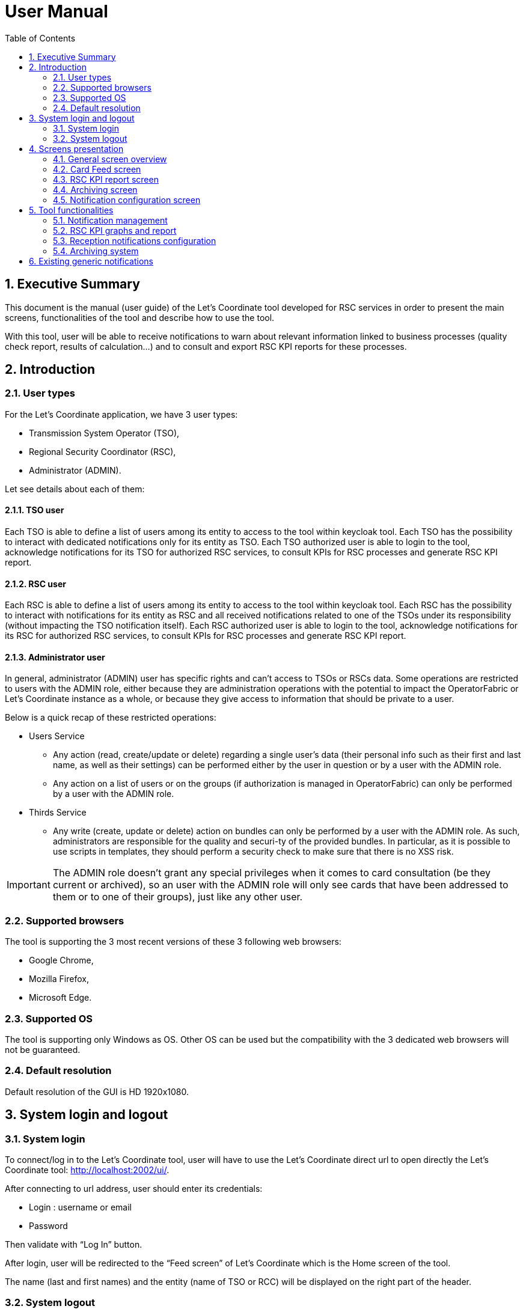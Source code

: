 // Copyright (c) 2018-2020 RTE (http://www.rte-france.com)
// Copyright (c) 2019-2020 RTE international (http://www.rte-international.com)
// See AUTHORS.txt
// This document is subject to the terms of the Creative Commons Attribution 4.0 International license.
// If a copy of the license was not distributed with this
// file, You can obtain one at https://creativecommons.org/licenses/by/4.0/.
// SPDX-License-Identifier: CC-BY-4.0

:toc: left
:sectnums:
:imagesdir: ../../asciidoc/images
:!last-update-label:

= User Manual

== Executive Summary
This document is the manual (user guide) of the Let’s Coordinate tool developed for RSC services  in order to present the main screens, functionalities of the tool and describe how to use the tool.

With this tool, user will be able to receive notifications to warn about relevant information linked to business processes (quality check report, results of calculation…) and to consult and export RSC KPI reports for these processes.

== Introduction

=== User types

For the Let’s Coordinate application, we have 3 user types:

* Transmission System Operator (TSO),
* Regional Security Coordinator (RSC),
* Administrator (ADMIN).

Let see details about each of them:

==== TSO user
    
Each TSO is able to define a list of users among its entity to access to the tool within keycloak tool.
Each TSO has the possibility to interact with dedicated notifications only for its entity as TSO.
Each TSO authorized user is able to login to the tool, acknowledge notifications for its TSO for authorized RSC services, to consult KPIs for RSC processes and generate RSC KPI report.

==== RSC user

Each RSC is able to define a list of users among its entity to access to the tool within keycloak tool.
Each RSC has the possibility to interact with notifications for its entity as RSC and all received notifications related to one of the TSOs under its responsibility (without impacting the TSO notification itself).
Each RSC authorized user is able to login to the tool, acknowledge notifications for its RSC for authorized RSC services, to consult KPIs for RSC processes and generate RSC KPI report.


==== Administrator user

In general, administrator (ADMIN) user has specific rights and can’t access to TSOs or RSCs data.
Some operations are restricted to users with the ADMIN role, either because they are administration operations with the potential to impact the OperatorFabric or Let’s Coordinate instance as a whole, or because they give access to information that should be private to a user.

Below is a quick recap of these restricted operations:

* Users Service

** Any action (read, create/update or delete) regarding a single user's data (their personal info such as their first and last name, as well as their settings) can be performed either by the user in question or by a user with the ADMIN role.
** Any action on a list of users or on the groups (if authorization is managed in OperatorFabric) can only be performed by a user with the ADMIN role.

* Thirds Service

**	Any write (create, update or delete) action on bundles can only be performed by a user with the ADMIN role. As such, administrators are responsible for the quality and securi-ty of the provided bundles. In particular, as it is possible to use scripts in templates, they should perform a security check to make sure that there is no XSS risk.

IMPORTANT: The ADMIN role doesn't grant any special privileges when it comes to card consultation (be they current or archived), so an user with the ADMIN role will only see cards that have been addressed to them or to one of their groups), just like any other user.

=== Supported browsers

The tool is supporting the 3 most recent versions of these 3 following web browsers:

* Google Chrome, 
* Mozilla Firefox, 
* Microsoft Edge.

=== Supported OS

The tool is supporting only Windows as OS.
Other OS can be used but the compatibility with the 3 dedicated web browsers will not be guaranteed.

=== Default resolution
Default resolution of the GUI is HD 1920x1080.


== System login and logout

=== System login

To connect/log in to the Let’s Coordinate tool, user will have to use the Let’s Coordinate direct url to open directly the Let’s Coordinate tool: http://localhost:2002/ui/.

After connecting to url address, user should enter its credentials: 

* Login : username or email
* Password

Then validate with “Log In” button.
 

After login, user will be redirected to the “Feed screen” of Let’s Coordinate which is the Home screen of the tool.
 
The name (last and first names) and the entity (name of TSO or RCC) will be displayed on the right part of the header.

=== System logout

To log out, user can disconnect with a specific button on the top right part of the header of the screen. 
With the little triangle button on the right of user name, user can click on it to display the content and then select log out.

image::menu_user.png[Log out]

After log out, user will come back to login page.

== Screens presentation

=== General screen overview

The proposed GUI for the application is common for all screens in the application. 

* On the top of the page, you have a header with
** Menu to access to the different screens of the tool.
*** Card Feed screen: to receive and display the different cards or notifications. User will have the possibilities to manage the cards in this screen.
*** RSC KPI report screen: to configure and present the relevant Key Performances Indicators (KPIs) of the STA and OPC service (graphs and report)
*** Notification reception configuration screen: to configure which notification user want to see or not. 
*** Archiving screen : to access to old notifications which are archived

** Login information
*** In the top right of the page, you have the name & company of logged user
*** Below to the name of the logged user, current time for selected time zone of the day is displayed.

* Below the header, you have the content of the screen

=== Card Feed screen

The card feed screen is the place to receive and manage cards/notifications. 

image::home_screen.png[Home Screen]

On this screen,

* Below the header, you have a timeline which presents when an event (card) is expected.
* On the left of the page, you have the deck of cards/notifications which presents all received cards
* On the right of the page, you have the detailed information of the card.

==== Notification feed/deck consideration

**Global concept**

On the left part of feed screen, a deck presents received all notifications.

**Notification (or card) concepts**

Card is an object which can support different operational information relevant for business process. Each card has a reduced view and a detailed view to see more about the notification.

There are 2 kinds of notifications which depends on the event to raise:

* **INFO**: for an information card, user can just acknowledge it.
* **ACTION**: for an action card when user should act (accept, reject, explanation about rejection and comment).

The colour of the notification depends on the status of the card:

* **INFO** – blue : Information is received like results of calculation are available
* **COMPLIANT** – green : Validation has been performed successfully like ACK is positive
* **ACTION** required - orange – Warning : Please consider this notification and act to manage the raised issue
* **ALARM** – red – Critical issues like Process failed


They are 2 kinds of information inside a notification:

* **General information** : notification with a general information along the business period
** In such notification, a global information is applied for all business period without any specific timestamp identified
** Ex : Process success, process failed, positive ACK

* **Specific timestamped information** : notification with information for specific timestamps inside the business period
** In such notification, different information for dedicated timestamp are identified.
** Ex : 
*** Negative ACK => all severe errors, errors and/or warnings are detailed per timestamp
*** Positive ACK with warnings => All warnings are detailed per timestamp

**Arrival date and business period**

Each notification has an arrival date and a business period:

* **Arrival date** to know when this notification arrived in the system
** Example of arrival date : 19/09 13h23
* **Business period or validity period**: from when to when this information are relevant from business point of view. 
** Ex: If a process result notification arrives the 19/09 at 13h23 and concerns the Month ahead process (so for October), 
** Example of business period : 01/10 0h30 -> 01/11 0h30

**Deck display**

Displayed notifications in the deck are the ones who are valid referring to the dedicated timeline view meaning if at least one hour from business period (from valid from to valid to) of the notification is in-cluded in the period presented in timeline view.

**Deck ordering**

Notifications in the deck are sorted by default by severity/color.
Using this button  , user can decide to order the notifications in the feed by arrival date or by gravi-ty/color.

**Deck business period filtering**

Some filters are proposed to filter the deck of card:

* Between 2 dates for a business period with this button  
* Based on the colour of the notifications with this button  
** User can ticked or un-ticked notification color he wants to see 
 
**Notification color filtering**

These filters will not affect bubble tips in the timeline which will stay present even if the deck is filtered.

==== Timeline consideration

**Global concept**

Below the header, a timeline is proposed.
This timeline represents a spatial view of information inside the notification depending on the category/color of it and the event arrival or occurrence.

**Different views**

To ease the view and to match with relevant timeframe processes, 
4 different zooms are proposed:

* **D-7** view from D-1 0h selected time until D-7 selected time – Default view
* **W-1** view from Saturday 0h selected time until next Saturday 0h selected time
* **M-1** view from 1st of the month 0h selected time until 1st of next month 0h selected time.
* **Y-1** view from 1st January 0h selected time until 1st January of next year 0h select time.
* **>>** : to move to the next period 
* **<<** : to move to the previous period 
 
**Timelines view and zooms**

For all first-time period view selection, the selected period will be preceded by the remaining days and hours between real time (current time) and begin of selected period (operational view). 
User can click on   button to see the next period or click on   button to see the previous period.
In case user was in the first-time period view selection, if user clicks on   or  , then the timeline will be configured in study mode view: beginning and end of the period displayed in the timeline are referring to selected period (without representing real time if not inside the period).

**Time tick consideration**

Each time tick represents a specific date and hour. The information displayed in this tick are the information from this time tick and before the next one.

For example if the time tick is for the 11/10 0h with 7D view (a time tick every 4h in that zoom), user will see aggregated values from 00h to 3h59. And for the time tick of 11/10 4h, information from 4h to 7h59 etc…

Real time tick displays current hour and day. It’s marked as a bold grey tick in the timeline if it is included in the timeline view/zoom. Before real time tick, some days or hours are displayed in order to present events now in the past.

**Bubble tips in the timeline**

Bubble tips are used in the timeline to present the number of notifications detected for the dedicated time tick per categories of notification (blue, red, green or orange).

Ex: Here 3 red notifications have been detected, 5 orange ones… for the period between the 1st of July and the 15th of July.

The way to spatialize a notification in the timeline depends on kind of notifications. 

* In case of general information notification (notification with a general information along the business period), this information will appear in the timeline at the arrival date
** This information will appear in the timeline at the exact time/date when the notification arrived – when the global process/quality check has been done
** Ex: if a process success notification arrived at 9h53 24/06, then the bubble will be at this time/date.
* In case of notifications with information for specific timestamps inside the business peri-od, each information for dedicated timestamp will appear in the timeline.
** Each event (error, warning…) inside the notification will be presented with a dedicated bubble in the timeline
** Ex : if inside a negative ACK notification, error A is detected the 25//06 12h and error B is detected the 26/06 18h, then 2 bubbles are represented within daily view : one for the error A and one for the error B with dedicated date/time.

The number in bubble is displayed in 2 digits. In case they are more than 99 notifications (rare case) for one bubble, then the number is “+99”.

**Visualisation of content of bubble**

User can pass its mouse over a bubble to see the details of events inside the bubble. A window will appear and present all summary of notifications considered in this bubble.


**Link between timeline view and card in the deck**

The timeline view affects the notifications in the deck by kind of filter:

* Each notification in the deck has a business period (businessDayFrom – businessDayTo). 
* If the business period of notification is included in the timeline period (timeline from – timeline to), then the notification will appear in the deck. 
** It can happen that a notification is not represented in the timeline as its arrival date/hour is not included in timeline view but as its business period is still included in the timeline period/view, the notification stays in the deck of notifications.
* If the business period of notification isn’t anymore included in the timeline period/view, then the card will be moved to archiving system.

**Logged Username, current time and user settings**

In the right part of the header the following is presented: the name (first and last name) of logged user, its company and the current timing for selected timezone:
With the little triangle button, user can click on it to display the content and open the user settings panel or log out.
 
* Log information

When selecting “Settings”, personal settings of user are displayed:
 
* User settings screen

In this screen, user can decide to change its timezone based on a proposed list of European cities: all hours in the tool will be updated referring to this timezone.

* About screen

When selecting “About”, version of deployed tools are displayed.


=== RSC KPI report screen 

This screen displays the relevant Key Performance Indicators (KPIs) for business processes.

It’s composed of two parts:

* **Configuration RSC KPI report screen** : This screen proposes settings to configure the report user want to see. When the settings are set, then click on “Submit” button to display the report. User can choose:
** Period of the report and graphs
** Which RSC is concerned?
*** In case of Pan European (not regional or per RSC) KPIs, no difference are done if one RSC or all RSCs is selected
**	Which RSC service ?
**  Which kind of KPIs ? 
*** Global performance and/or Business ?

* **RSC KPI display screen** : In this screen all graphs about KPI based on user configuration will be displayed. For every graph, user can add a comment below the graph itself.User has the possibility to export the graphs with comments in a pdf report by clicking on the PDF icon or export data (data only without graphs) in an excel report by clicking on the excel icon at the bottom. In case of pdf export, comments will be displayed.

=== Archiving screen 

This screen displays all past and current notifications.
User is able to search among all notifications available by using filters based on:

* Tags : types of notification
** RSC Process (CGM, CSA, CCC, OPC, STA...)
** Kind of notification per process (CSA process success, CSA process failed…)
* Published date & hour of the notification : publish from and publish to
* Business period date & hour inside the notification content : active from and active to

=== Notification configuration screen 

This screen displays a panel to select which notification user want to see and receive.

== Tool functionalities
=== Notification management
**Notification reception**

A card appears in the card deck and displays a bubble in the timeline (depend on information type of card)

**Open a notification**

User can click on a card/notification in the deck to open the detailed content

**Acknowledge a notification**

With action buttons in detailed view at the bottom right, user can act on the card (acknowledge it if card type is information or accept/refuse it if card type is action).

Ex : For informative notification, user is able to acknowledge the notification to keep track of its reading.
After acknowledgement, acknowledgement button will be grey.
 

=== RSC KPI graphs and report
**Set RSC KPI graphs**

The user chooses the period (starting and ending dates), which RSCs, business process, Process KPIs or/and Business KPIs:
 
**Period selection**

User selects the period from 1 day to 1 year

**Selection of concerned RSC**

This selection allows report to be specific for one RSC or general in case of all RSC.

Figures depends on selected type of KPIs:

* If global performances KPIs : no difference if user selects a RSC or all RSC, only global KPIs here,
* If business KPIs : these KPIs are different for each RSC as data are correlated to TSOs under responsibility of each RSC.

**Selection of RSC service**

This selection allows to choose which RSC services KPIs should be displayed:

* CGM,
* CSA,
* CCC,
* OPC,
* STA,
* etc...

**Selection of Data type**

This selection allows to select kind of KPIs to display:

* Global performances KPIs: RSC KPI related to the process itselft 
* Business KPIs: RSC KPI related to the business results of the process – Different from one RSC to another one as TSOs under responsibility of each RSC differ.


**RSC KPI graphs in GUI**

User can see dedicated RSC KPIs graphs in GUI. He can add some comments below each graph. 


**Export KPI report**

The user can export KPI in pdf format by clicking on the dedicated button.
It can also download report in xlsx to export only the values. 


=== Reception notifications configuration

Reception of the notifications is configurable for each RSC service.

For each RSC process, a specific menu allows each user to determine which notification he wants to receive: 

* If the notification is ticked, then user will receive it,
* If not, user will not receive it.

By confirming its choice with dedicated button , user will update its default settings. 
These settings will be applied for the next connection (after log out and log in again).

=== Archiving system

User has the possibility to consult previous past notifications in Archiving screen:

The screen is composed of 3 different components:

* Research parameters
* Found notifications list
* Detailed view of notification


**Research parameters**

User can decide to set up some filters or not and see dedicated cards by clicking on search button  

Different available filters are:

* Tags = user can select the type of notification (only 1 choice possible)
** Process tags
** Details tags per process (CSA process success, CSA process failed…)
* Published date & hour : 
** publish from = all notifications published from this date/hour
** publish to = all notifications published before this date/hour
* Business period date & hour : active from and active to
** active from = all notifications where business period is active at least in one hour from this date/hour
** active to = all notifications where business period is active at least in one hour from this date/hour 

**Found list of notification**

List of notification found in the database will appears on the notification list (left part)
In case of multiple pages, user can change from one page to another one with dedicated buttons  .

**Detailed view of notification**

User can open a notification in detailed view to consult them more in details by clicking on it.

== Existing generic notifications

Depending on the business process, notifications will be different and adapted to each business process.

Generic notifications are identified:

* Process success : 

This notification is emitted as soon as a process finished a step of the RSC process which was successful. This notification can present some files as process results to be downloaded.


* Process failed : 

This notification is emitted as soon as a process finished a step of the process wich was not successful or failed to finish the process step. This notification can present some files as process failure information to be downloaded.


